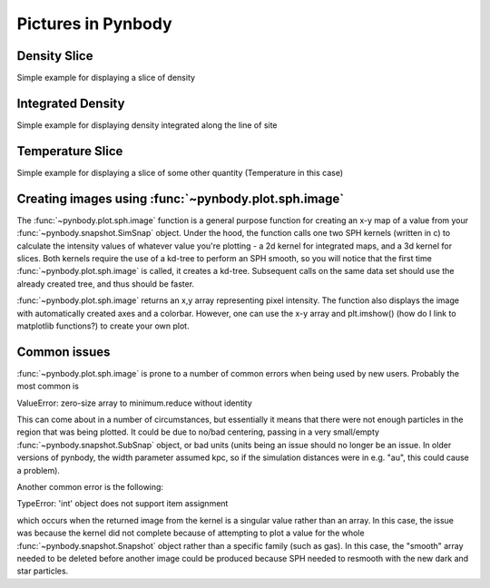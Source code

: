 .. picture tutorial

Pictures in Pynbody
===================

Density Slice
-------------
Simple example for displaying a slice of density 

.. plot:: tutorials/example_code/density_slice.py
   :include-source:

Integrated Density
------------------
Simple example for displaying density integrated along the line of site

.. plot:: tutorials/example_code/density_integrated.py
   :include-source:

Temperature Slice
-----------------
Simple example for displaying a slice of some other quantity (Temperature 
in this case)

.. plot:: tutorials/example_code/temperature_slice.py
   :include-source:

Creating images using :func:`~pynbody.plot.sph.image`
----------------------------------------------------

The :func:`~pynbody.plot.sph.image` function is a general purpose function 
for creating an x-y map of a value from your :func:`~pynbody.snapshot.SimSnap` 
object. Under the hood, the function calls one two SPH kernels (written in c) 
to calculate the intensity values of whatever value you're plotting - a 2d 
kernel for integrated maps, and a 3d kernel for slices. Both kernels require 
the use of a kd-tree to perform an SPH smooth, so you will notice that the 
first time :func:`~pynbody.plot.sph.image` is called, it creates a kd-tree. 
Subsequent calls on the same data set should use the already created tree, 
and thus should be faster.

:func:`~pynbody.plot.sph.image` returns an x,y array representing pixel 
intensity. The function also displays the image with automatically created
axes and a colorbar. However, one can use the x-y array and plt.imshow() 
(how do I link to matplotlib functions?) to create your own plot.


Common issues
-------------

:func:`~pynbody.plot.sph.image` is prone to a number of common errors 
when being used by new users. Probably the most common is

ValueError: zero-size array to minimum.reduce without identity

This can come about in a number of circumstances, but essentially it 
means that there were not enough particles in the region that was being 
plotted. It could be due to no/bad centering, passing in a very small/empty 
:func:`~pynbody.snapshot.SubSnap` object, or bad units (units being an issue should 
no longer be an issue. In older versions of pynbody, the width parameter 
assumed kpc, so if the simulation distances were in e.g. "au", this could 
cause a problem).

Another common error is the following:

TypeError: 'int' object does not support item assignment

which occurs when the returned image from the kernel is a singular value 
rather than an array. In this case, the issue was because the kernel did 
not complete because of attempting to plot a value for the whole 
:func:`~pynbody.snapshot.Snapshot` object rather than a specific family (such 
as gas). In this case, the "smooth" array needed to be deleted before another 
image could be produced because SPH needed to resmooth with the new dark and 
star particles.
